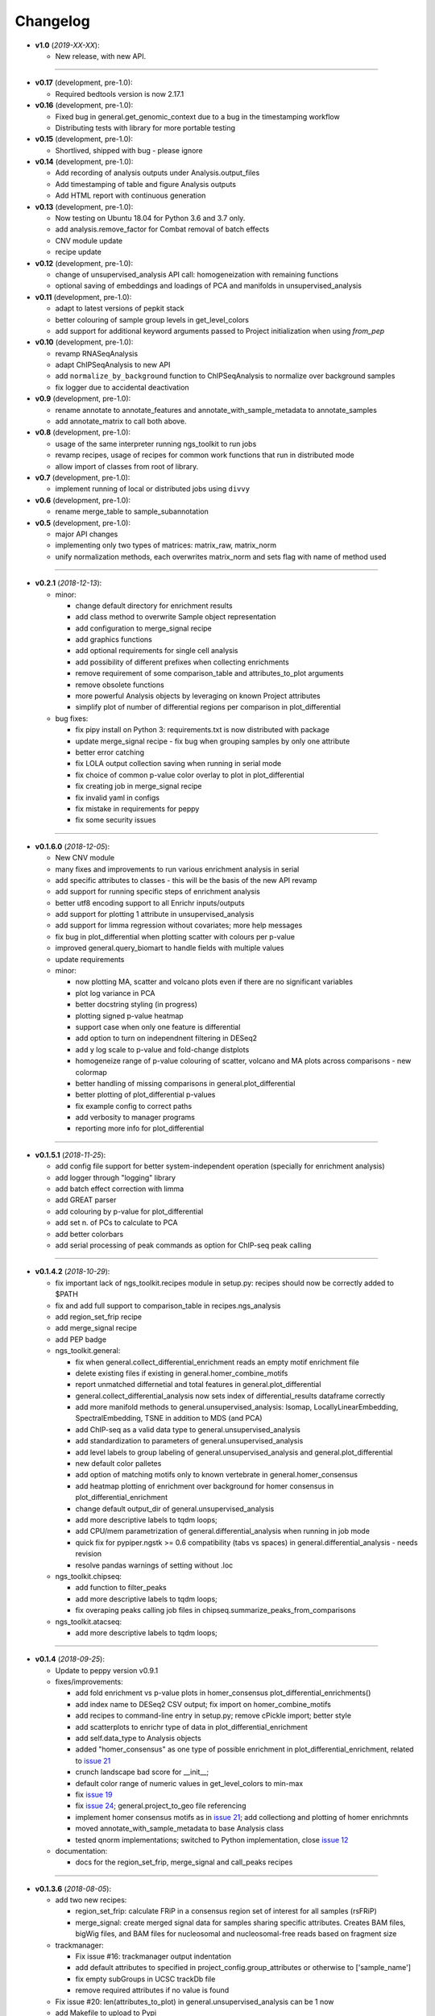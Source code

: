 Changelog
******************************

- **v1.0** (*2019-XX-XX*):

  - New release, with new API.

------------

- **v0.17** (development, pre-1.0):

  - Required bedtools version is now 2.17.1


- **v0.16** (development, pre-1.0):

  - Fixed bug in general.get_genomic_context due to a bug in the timestamping workflow
  - Distributing tests with library for more portable testing

- **v0.15** (development, pre-1.0):

  - Shortlived, shipped with bug - please ignore

- **v0.14** (development, pre-1.0):

  - Add recording of analysis outputs under Analysis.output_files
  - Add timestamping of table and figure Analysis outputs
  - Add HTML report with continuous generation

- **v0.13** (development, pre-1.0):

  - Now testing on Ubuntu 18.04 for Python 3.6 and 3.7 only.
  - add analysis.remove_factor for Combat removal of batch effects
  - CNV module update
  - recipe update

- **v0.12** (development, pre-1.0):

  - change of unsupervised_analysis API call: homogeneization with remaining functions
  - optional saving of embeddings and loadings of PCA and manifolds in unsupervised_analysis

- **v0.11** (development, pre-1.0):

  - adapt to latest versions of pepkit stack
  - better colouring of sample group levels in get_level_colors
  - add support for additional keyword arguments passed to Project initialization when using `from_pep`

- **v0.10** (development, pre-1.0):

  - revamp RNASeqAnalysis
  - adapt ChIPSeqAnalysis to new API
  - add ``normalize_by_background`` function to ChIPSeqAnalysis to normalize over background samples
  - fix logger due to accidental deactivation

- **v0.9** (development, pre-1.0):

  - rename annotate to annotate_features and annotate_with_sample_metadata to annotate_samples
  - add annotate_matrix to call both above.

- **v0.8** (development, pre-1.0):

  - usage of the same interpreter running ngs_toolkit to run jobs
  - revamp recipes, usage of recipes for common work functions that run in distributed mode
  - allow import of classes from root of library.

- **v0.7** (development, pre-1.0):

  - implement running of local or distributed jobs using ``divvy``

- **v0.6** (development, pre-1.0):

  - rename merge_table to sample_subannotation

- **v0.5** (development, pre-1.0):

  - major API changes
  - implementing only two types of matrices: matrix_raw, matrix_norm
  - unify normalization methods, each overwrites matrix_norm and sets flag with name of method used

------------

- **v0.2.1** (*2018-12-13*):

  - minor:

    - change default directory for enrichment results
    - add class method to overwrite Sample object representation
    - add configuration to merge_signal recipe
    - add graphics functions
    - add optional requirements for single cell analysis
    - add possibility of different prefixes when collecting enrichments
    - remove requirement of some comparison_table and attributes_to_plot arguments
    - remove obsolete functions
    - more powerful Analysis objects by leveraging on known Project attributes
    - simplify plot of number of differential regions per comparison in plot_differential

  - bug fixes:

    - fix pipy install on Python 3: requirements.txt is now distributed with package
    - update merge_signal recipe - fix bug when grouping samples by only one attribute
    - better error catching
    - fix LOLA output collection saving when running in serial mode
    - fix choice of common p-value color overlay to plot in plot_differential
    - fix creating job in merge_signal recipe
    - fix invalid yaml in configs
    - fix mistake in requirements for peppy
    - fix some security issues

------------

- **v0.1.6.0** (*2018-12-05*):

  - New CNV module
  - many fixes and improvements to run various enrichment analysis in serial
  - add specific attributes to classes - this will be the basis of the new API revamp
  - add support for running specific steps of enrichment analysis
  - better utf8 encoding support to all Enrichr inputs/outputs
  - add support for plotting 1 attribute in unsupervised_analysis
  - add support for limma regression without covariates; more help messages
  - fix bug in plot_differential when plotting scatter with colours per p-value
  - improved general.query_biomart to handle fields with multiple values  
  - update requirements

  - minor:

    - now plotting MA, scatter and volcano plots even if there are no significant variables
    - plot log variance in PCA
    - better docstring styling (in progress)
    - plotting signed p-value heatmap
    - support case when only one feature is differential
    - add option to turn on independnent filtering in DESeq2
    - add y log scale to p-value and fold-change distplots
    - homogeneize range of p-value colouring of scatter, volcano and MA plots across comparisons - new colormap
    - better handling of missing comparisons in general.plot_differential
    - better plotting of plot_differential p-values
    - fix example config to correct paths
    - add verbosity to manager programs
    - reporting more info for plot_differential

------------

- **v0.1.5.1** (*2018-11-25*):

  - add config file support for better system-independent operation (specially for enrichment analysis)
  - add logger through "logging" library
  - add batch effect correction with limma
  - add GREAT parser
  - add colouring by p-value for plot_differential
  - add set n. of PCs to calculate to PCA
  - add better colorbars
  - add serial processing of peak commands as option for ChIP-seq peak calling

------------


- **v0.1.4.2** (*2018-10-29*):

  - fix important lack of ngs_toolkit.recipes module in setup.py: recipes should now be correctly added to $PATH
  - fix and add full support to comparison_table in recipes.ngs_analysis
  - add region_set_frip recipe
  - add merge_signal recipe
  - add PEP badge

  - ngs_toolkit.general:

    - fix when general.collect_differential_enrichment reads an empty motif enrichment file
    - delete existing files if existing in general.homer_combine_motifs
    - report unmatched differnetial and total features in general.plot_differential
    - general.collect_differential_analysis now sets index of differential_results dataframe correctly
    - add more manifold methods to general.unsupervised_analysis: Isomap, LocallyLinearEmbedding, SpectralEmbedding, TSNE in addition to MDS (and PCA)
    - add ChIP-seq as a valid data type to general.unsupervised_analysis
    - add standardization to parameters of general.unsupervised_analysis
    - add level labels to group labeling of general.unsupervised_analysis and general.plot_differential
    - new default color palletes
    - add option of matching motifs only to known vertebrate in general.homer_consensus
    - add heatmap plotting of enrichment over background for homer consensus in plot_differential_enrichment
    - change default output_dir of general.unsupervised_analysis
    - add more descriptive labels to tqdm loops;
    - add CPU/mem parametrization of general.differential_analysis when running in job mode
    - quick fix for pypiper.ngstk >= 0.6 compatibility (tabs vs spaces) in general.differential_analysis - needs revision
    - resolve pandas warnings of setting without .loc

  - ngs_toolkit.chipseq:

    - add function to filter_peaks
    - add more descriptive labels to tqdm loops;
    - fix overaping peaks calling job files in chipseq.summarize_peaks_from_comparisons

  - ngs_toolkit.atacseq:

    - add more descriptive labels to tqdm loops;

------------

- **v0.1.4** (*2018-09-25*):

  - Update to peppy version v0.9.1

  - fixes/improvements:

    - add fold enrichment vs p-value plots in homer_consensus plot_differential_enrichments()
    - add index name to DESeq2 CSV output; fix import on homer_combine_motifs
    - add recipes to command-line entry in setup.py; remove cPickle import; better style
    - add scatterplots to enrichr type of data in plot_differential_enrichment
    - add self.data_type to Analysis objects
    - added "homer_consensus" as one type of possible enrichment in plot_differential_enrichment, related to `issue 21 <https://github.com/afrendeiro/toolkit/issues/21>`_
    - crunch landscape bad score for __init__;
    - default color range of numeric values in get_level_colors to min-max
    - fix `issue 19 <https://github.com/afrendeiro/toolkit/issues/19>`_
    - fix `issue 24 <https://github.com/afrendeiro/toolkit/issues/24>`_; general.project_to_geo file referencing
    - implement homer consensus motifs as in `issue 21 <https://github.com/afrendeiro/toolkit/issues/21>`_; add collectiong and plotting of homer enrichmnts
    - moved annotate_with_sample_metadata to base Analysis class
    - tested qnorm implementations; switched to Python implementation, close `issue 12 <https://github.com/afrendeiro/toolkit/issues/12>`_

  - documentation:

    - docs for the region_set_frip, merge_signal and call_peaks recipes

------------

- **v0.1.3.6** (*2018-08-05*):

  - add two new recipes:

    - region_set_frip: calculate FRiP in a consensus region set of interest for all samples (rsFRiP)
    - merge_signal: create merged signal data for samples sharing specific attributes. Creates BAM files, bigWig files, and BAM files for nucleosomal and nucleosomal-free reads based on fragment size

  - trackmanager:

    - Fix issue #16: trackmanager output indentation
    - add default attributes to specified in project_config.group_attributes or otherwise to ['sample_name']
    - fix empty subGroups in UCSC trackDb file
    - remove required attributes if no value is found

  - Fix issue #20: len(attributes_to_plot) in general.unsupervised_analysis can be 1 now
  - add Makefile to upload to Pypi
  - update looper template folder of projectmanager
  - add default time to longq in analysis_job task in projectmanager Makefile
  - add unbuferred output to ngs_analysis recipe
  - add atacseq.get_gene_level_changes
  - improve atacseq.get_gene_level_accessibility
  - add 2D support to general.signed_mean

------------

- **v0.1.3.5.3b** (*2018-06-12*):

  - Fixes:

    - general.deseq_analysis: fix hyphen character conversion; better contrasts for DESeq2

------------

- **v0.1.3.5.3** (*2018-05-31*):

  - Fixes:

    - projectmanager: fix Makefile creation
    - ngs_analysis recipe: change selection of samples on "pass_qc"; do differential_overlap only when >1 comparison


------------

- **v0.1.3.5.2** (*2018-05-30*):

  - Fixes:

    - trackmanager: trackHeight attribute typo making tracks have 128 pixels height
    - trackmanager: sampleGroup attribute indentation

  - New:

    - general.plot_differential: center divergent heatmaps on 0 in, add sorted heatmaps
    - General `ngs_analysis` recipe for general analysis of NGS projects.


------------

- Major release: **v0.1.3.5** (*2018-05-15*):

  - New:

    - Extended documentation
    - Command-line interface (CLI) based on sub-commands for ``projectmanager``.
    - Recipes: scripts which ``projectmanager`` can run.
    - General `ngs_analysis` recipe for general analysis of NGS projects.
